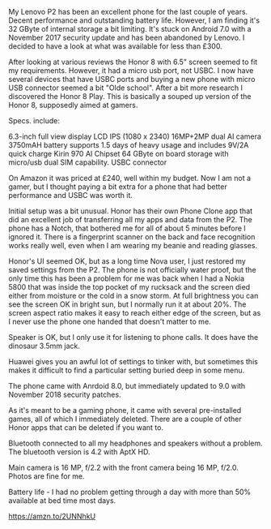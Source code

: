 #+BEGIN_COMMENT
.. title: Honor Play
.. slug:
.. date: 2019-01-28 14:33:23 GMT
.. tags: whateverworks
.. category:
.. link:
.. status:
.. description
.. type: text
#+END_COMMENT

My Lenovo P2 has been an excellent phone for the last couple of years. Decent
performance and outstanding battery life. However, I am finding it's 32 GByte of
internal storage a bit limiting. It's stuck on Android 7.0 with a November 2017
security update and has been abandoned by Lenovo. I decided to have a look at
what was available for less than £300.

After looking at various reviews the Honor 8 with 6.5" screen seemed to fit my
requirements. However, it had a micro usb port, not USBC. I now have several
devices that have USBC ports and buying a new phone with micro USB connector
seemed a bit "Olde school". After a bit more research I discovered the Honor 8
Play. This is basically a souped up version of the Honor 8, supposedly aimed at
gamers.

Specs. include:

6.3-inch full view display LCD IPS (1080 x 2340)
16MP+2MP dual AI camera
3750mAH  battery supports 1.5 days of heavy usage and includes 9V/2A quick charge
Kirin 970 AI Chipset
64 GByte on board storage with micro/usb dual SIM capability.
USBC connector

On Amazon it was priced at £240, well within my budget. Now I am not a gamer,
but I thought paying a bit extra for a phone that had better performance and
USBC was worth it.

Initial setup was a bit unusual. Honor has their own Phone Clone app that did
an excellent job of transferring all my apps and data from the P2. The phone
has a Notch, that bothered me for all of about 5 minutes before I ignored
it. There is a fingerprint scanner on the back and face recognition works
really well, even when I am wearing my beanie and reading glasses.

Honor's UI seemed OK, but as a long time Nova user, I just restored my saved
settings from the P2. The phone is not officially water proof, but the only time this
has been a problem for me was back when I had a Nokia 5800 that was inside the
top pocket of my rucksack and the screen died either from moisture or the cold
in a snow storm. At full brightness you can see the screen OK in bright sun,
but I normally run it at about 20%. The screen aspect ratio makes it easy to
reach either edge of the screen, but as I never use the phone one handed that
doesn't matter to me.

Speaker is OK, but I only use it for listening to phone calls. It does have
the dinosaur 3.5mm jack.

Huawei gives you an awful lot of settings to tinker with, but sometimes this
makes it difficult to find a particular setting buried deep in some menu.

The phone came with Anrdoid 8.0, but immediately updated to 9.0 with November
2018 security patches.

As it's meant to be a gaming phone, it came with several pre-installed games,
all of which I immediately deleted. There are a couple of other Honor apps that
can be deleted if you want to.

Bluetooth connected to all my headphones and speakers without a problem. The
bluetooth version is 4.2 with AptX HD.

Main camera is 16 MP, f/2.2 with the front camera being 16 MP, f/2.0. Photos
are fine for me.

Battery life - I had no problem getting through a day with more than 50%
available at bed time most days.

https://amzn.to/2UNNhkU
